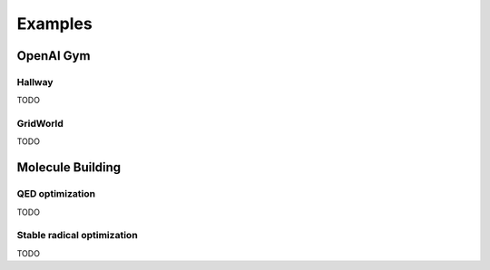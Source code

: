 ========
Examples
========

OpenAI Gym
==========

Hallway
*******
TODO 

GridWorld
*********
TODO



Molecule Building
=================

QED optimization
****************
TODO

Stable radical optimization
***************************
TODO
